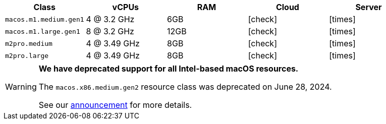 [.table.table-striped]
[cols=5*, options="header", stripes=even]
|===
| Class | vCPUs | RAM | Cloud | Server

| `macos.m1.medium.gen1`
| 4 @ 3.2 GHz
| 6GB
| icon:check[]
| icon:times[]

| `macos.m1.large.gen1`
| 8 @ 3.2 GHz
| 12GB
| icon:check[]
| icon:times[]

| `m2pro.medium`
| 4 @ 3.49 GHz
| 8GB
| icon:check[]
| icon:times[]

| `m2pro.large`
| 4 @ 3.49 GHz
| 8GB
| icon:check[]
| icon:times[]
|===

[WARNING]
====
*We have deprecated support for all Intel-based macOS resources.*

The `macos.x86.medium.gen2` resource class was deprecated on June 28, 2024.

See our link:https://discuss.circleci.com/t/macos-intel-support-deprecation-in-january-2024/48718[announcement] for more details.
====
